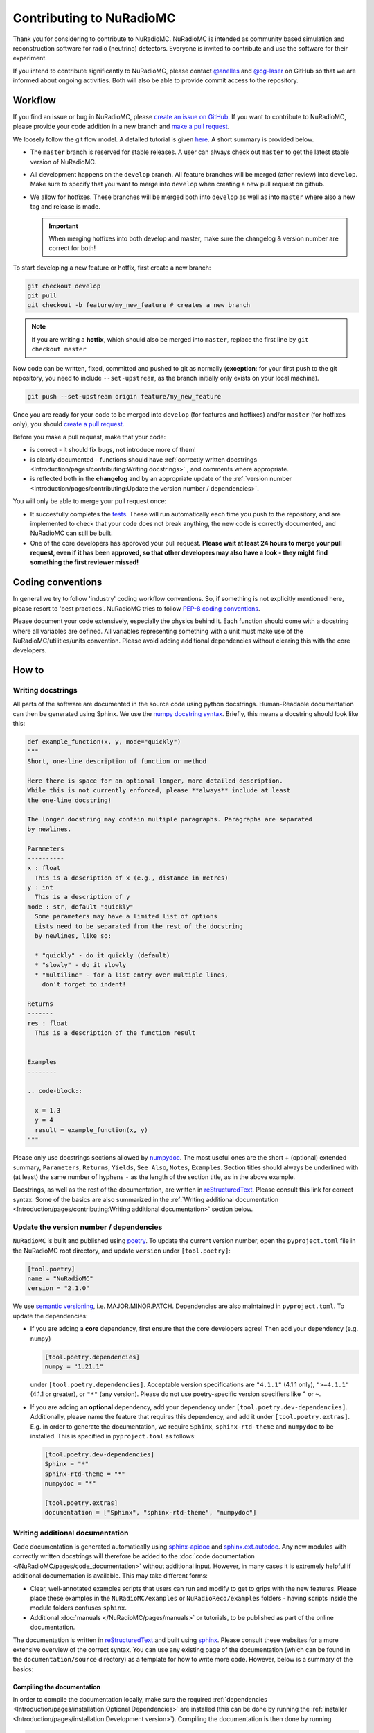 Contributing to NuRadioMC
=========================
Thank you for considering to contribute to NuRadioMC.
NuRadioMC is intended as community based simulation and reconstruction software for
radio (neutrino) detectors. Everyone is invited to contribute and use the
software for their experiment.

If you intend to contribute significantly to NuRadioMC, please contact
`@anelles <https://github.com/anelles>`_ and `@cg-laser <https://github.com/cg-laser>`_ on GitHub so that we are informed about ongoing
activities. Both will also be able to provide commit access to the repository.

Workflow
--------------
If you find an issue or bug in NuRadioMC, please `create an issue on GitHub <https://github.com/nu-radio/NuRadioMC/issues>`_.
If you want to contribute to NuRadioMC, please provide your code addition in a new branch and `make a pull request <https://github.com/nu-radio/NuRadioMC/pulls>`_.

We loosely follow the git flow model. A detailed tutorial is given  `here <https://jeffkreeftmeijer.com/git-flow/>`_.
A short summary is provided below.

* The ``master`` branch is reserved for stable releases. A user can always check out ``master`` to get the latest stable version of NuRadioMC.
* All development happens on the ``develop`` branch. All feature branches will be merged (after review) into ``develop``.
  Make sure to specify that you want to merge into ``develop`` when creating a new pull request on github.
* We allow for hotfixes. These branches will be merged both into ``develop`` as well as into ``master`` where also a new tag and release is made.

  .. Important::

    When merging hotfixes into both develop and master, make sure the changelog & version number are correct for both!

To start developing a new feature or hotfix, first create a new branch:

.. code-block:: Python

  git checkout develop
  git pull
  git checkout -b feature/my_new_feature # creates a new branch

.. Note::

  If you are writing a **hotfix**, which should also be merged into ``master``,
  replace the first line by ``git checkout master``

Now code can be written, fixed, committed and pushed to git as normally (**exception**: for your first
push to the git repository, you need to include ``--set-upstream``, as the branch initially only exists
on your local machine).

.. code-block:: Python

  git push --set-upstream origin feature/my_new_feature


Once you are ready for your code to be merged into ``develop`` (for features and hotfixes) and/or
``master`` (for hotfixes only), you should `create a pull request <https://github.com/nu-radio/NuRadioMC/pulls>`_.

Before you make a pull request, make that your code:

* is correct - it should fix bugs, not introduce more of them!
* is clearly documented - functions should have
  :ref:`correctly written docstrings <Introduction/pages/contributing:Writing docstrings>`
  , and comments where appropriate.
* is reflected both in the **changelog** and by an appropriate update of the
  :ref:`version number <Introduction/pages/contributing:Update the version number / dependencies>`.

You will only be able to merge your pull request once:

* It succesfully completes the `tests <https://github.com/nu-radio/NuRadioMC/actions/workflows/run_tests.yaml>`_.
  These will run automatically each time you push to the repository, and are implemented to check that your code
  does not break anything, the new code is correctly documented, and NuRadioMC can still be built.
* One of the core developers has approved your pull request. **Please wait at least 24 hours to merge your pull request,
  even if it has been approved, so that other developers may also have a look - they might find something the first reviewer
  missed!**

Coding conventions
------------------
In general we try to follow 'industry' coding workflow conventions. So, if
something is not explicitly mentioned here, please resort to 'best practices'.
NuRadioMC tries to follow `PEP-8 coding conventions <https://www.python.org/dev/peps/pep-0008/>`_.

Please document your code extensively, especially the physics behind it.
Each function should come with a docstring where all variables are defined.
All variables representing something with a unit must make use of the
NuRadioMC/utilities/units convention. Please avoid adding additional
dependencies without clearing this with the core developers.

How to
------

Writing docstrings
__________________
All parts of the software are documented in the source code using python
docstrings. Human-Readable documentation can then be generated using Sphinx.
We use the `numpy docstring syntax <https://numpydoc.readthedocs.io/en/latest/format.html>`_.
Briefly, this means a docstring should look like this:

.. code-block:: Python

  def example_function(x, y, mode="quickly")
  """
  Short, one-line description of function or method

  Here there is space for an optional longer, more detailed description.
  While this is not currently enforced, please **always** include at least
  the one-line docstring!

  The longer docstring may contain multiple paragraphs. Paragraphs are separated
  by newlines.

  Parameters
  ----------
  x : float
    This is a description of x (e.g., distance in metres)
  y : int
    This is a description of y
  mode : str, default "quickly"
    Some parameters may have a limited list of options
    Lists need to be separated from the rest of the docstring
    by newlines, like so:

    * "quickly" - do it quickly (default)
    * "slowly" - do it slowly
    * "multiline" - for a list entry over multiple lines,
      don't forget to indent!

  Returns
  -------
  res : float
    This is a description of the function result


  Examples
  --------

  .. code-block::

    x = 1.3
    y = 4
    result = example_function(x, y)
  """

Please only use docstrings sections allowed by `numpydoc <https://numpydoc.readthedocs.io/en/latest/format.html>`_. The most useful ones are
the short + (optional) extended summary, ``Parameters``, ``Returns``, ``Yields``,  ``See Also``, ``Notes``, ``Examples``.
Section titles should always be underlined with (at least) the same number of hyphens ``-``
as the length of the section title, as in the above example.

Docstrings, as well as the rest of the documentation, are written in `reStructuredText <https://docutils.sourceforge.io/rst.html>`_.
Please consult this link for correct syntax. Some of the basics are also summarized in the
:ref:`Writing additional documentation <Introduction/pages/contributing:Writing additional documentation>` section below.

Update the version number / dependencies
________________________________________
``NuRadioMC`` is built and published using `poetry <https://python-poetry.org/docs/pyproject/>`_. To update the current version number,
open the ``pyproject.toml`` file in the NuRadioMC root directory, and update ``version`` under ``[tool.poetry]``:

.. code-block::

  [tool.poetry]
  name = "NuRadioMC"
  version = "2.1.0"

We use `semantic versioning <https://semver.org/>`_, i.e. MAJOR.MINOR.PATCH.
Dependencies are also maintained in ``pyproject.toml``. To update the dependencies:

* If you are adding a **core** dependency, first ensure that the core developers agree!
  Then add your dependency (e.g. ``numpy``)

  .. code-block::

    [tool.poetry.dependencies]
    numpy = "1.21.1"

  under ``[tool.poetry.dependencies]``. Acceptable version specifications are ``"4.1.1"`` (4.1.1 only),
  ``">=4.1.1"`` (4.1.1 or greater), or ``"*"`` (any version). Please do not use poetry-specific version
  specifiers like ``^`` or ``~``.
* If you are adding an **optional** dependency, add your dependency under ``[tool.poetry.dev-dependencies]``.
  Additionally, please name the feature that requires this dependency, and add it under ``[tool.poetry.extras]``.
  E.g. in order to generate the documentation, we require ``Sphinx``, ``sphinx-rtd-theme`` and ``numpydoc`` to be installed.
  This is specified in ``pyproject.toml`` as follows:

  .. code-block::

    [tool.poetry.dev-dependencies]
    Sphinx = "*"
    sphinx-rtd-theme = "*"
    numpydoc = "*"

    [tool.poetry.extras]
    documentation = ["Sphinx", "sphinx-rtd-theme", "numpydoc"]

Writing additional documentation
________________________________
Code documentation is generated automatically using `sphinx-apidoc <https://www.sphinx-doc.org/en/master/man/sphinx-apidoc.html>`_
and `sphinx.ext.autodoc <https://www.sphinx-doc.org/en/master/usage/extensions/autodoc.html#module-sphinx.ext.autodoc>`_.
Any new modules with correctly written docstrings will therefore be added to the :doc:`code documentation </NuRadioMC/pages/code_documentation>`
without additional input. However, in many cases it is extremely helpful if additional documentation is available.
This may take different forms:

* Clear, well-annotated examples scripts that users can run and modify to get to grips with the new features.
  Please place these examples in the ``NuRadioMC/examples`` or ``NuRadioReco/examples`` folders - having scripts
  inside the module folders confuses ``sphinx``.
* Additional :doc:`manuals </NuRadioMC/pages/manuals>` or tutorials, to be published as part of the online documentation.

The documentation is written in `reStructuredText <https://docutils.sourceforge.io/rst.html>`_ and built using
`sphinx <https://www.sphinx-doc.org/en/master/index.html>`_. Please consult these websites for a more extensive overview
of the correct syntax. You can use any existing page of the documentation (which can be found in the ``documentation/source`` directory)
as a template for how to write more code. However, below is a summary of the basics:

Compiling the documentation
^^^^^^^^^^^^^^^^^^^^^^^^^^^
In order to compile the documentation locally, make sure the required
:ref:`dependencies <Introduction/pages/installation:Optional Dependencies>`
are installed (this can be done by running the :ref:`installer <Introduction/pages/installation:Development version>`).
Compiling the documentation is then done by running

.. code-block::

  python documentation/make_docs.py

This will build the documentation at `documentation/build/html`
(open `main.html` to view it in your browser).

Headings and text
^^^^^^^^^^^^^^^^^
.. code-block:: reStructuredText

  Document Title
  ==============
  Headings should always be underlined by one of the following symbols:
  "= - _ ^ + ~ # < >".
  The underline must be at least as long as the title text.
  Nesting determines the level of heading.

  Subheading
  ----------
  This is a subsection

  Long text may be split over multiple lines; a new line / new paragraph is only
  started if it is separated by a newline

Some commonly used text formatting:

* ``*italicized*`` results in *italicized* text;
* ``**bold**`` results in **bold** text;
* ````single-spaced```` results in ``single-spaced`` text.

Lists
^^^^^
Lists can be included using "-", "*" or "+" (for bullet points), or
"1.", "2.", ... (enumerated) / "#." (automatically enumerated). Lists should always
be separated by newlines above and below from other text:

.. code-block:: reStructuredText

  Lists
  -----
  This is some text

  * This is the first bullet point
  * This is the second bullet point. Longer
    text may be split over multiple lines by
    indenting by 2 spaces
  * This is another bullet point

    #. This is an enumerated sub-list.
       Notice that it has been separated from its
       parent bullet point by a newlines
    #. Similarly, there will be another newline
       before continuing the bullet list

  * This is the last bullet point

Links and cross-references
^^^^^^^^^^^^^^^^^^^^^^^^^^
Links look like this: ```link text <https://link-url.com>`_``. Note the trailing underscore!
For internal links (e.g. to other parts of the documentation), we prefer
`cross-references <https://docs.readthedocs.io/en/stable/guides/cross-referencing-with-sphinx.html>`_
instead. These depend on what is being linked to:

* For another page in the documentation, use ``:doc:``. E.g. ``:doc:`introduction </Introduction/pages/introduction>``` renders as
  :doc:`introduction </Introduction/pages/introduction>`. Use a leading ``/`` to use paths starting from
  the root ``documentation/source`` directory.
* One can reference a specific subsection instead by using ``:ref:`` and appending ``:Section title``. E.g.
  ``:ref:`this paragraph <Introduction/pages/contributing:Links and cross-references>``` links to
  :ref:`this paragraph <Introduction/pages/contributing:Links and cross-references>`. Note that there is **no**
  leading ``/`` in this case!
* Finally, one can refer to python modules, classes, functions etc. by using ``:mod:``, ``:class:``, ``:func:``
  respectively. The name of the function follows the same logic as in Python, e.g.
  ``:class:`base trace class <NuRadioReco.framework.base_trace>``` refers to the NuRadioReco
  :class:`base trace class <NuRadioReco.framework.base_trace>`

Showing code
^^^^^^^^^^^^
To render code, use the ``.. code-block::`` directive, optionally followed by the code language that is used
(e.g. ``Python``). As with lists, the code block needs to be separated from the rest of the text using
newlines. E.g. the following:

.. code-block:: reStructuredText

  Some text

  .. code-block:: Python

    def example_function(r):
      return r**2 + 5

  Some more text

renders as:

Some text

.. code-block:: Python

  def example_function(r):
    return r**2 + 5

Some more text
